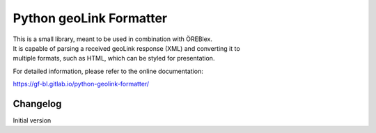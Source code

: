 Python geoLink Formatter
========================

|license| |build status| |coverage report| |python version| |format|
|status|

| This is a small library, meant to be used in combination with ÖREBlex.
| It is capable of parsing a received geoLink response (XML) and
  converting it to
| multiple formats, such as HTML, which can be styled for presentation.

For detailed information, please refer to the online documentation:

https://gf-bl.gitlab.io/python-geolink-formatter/

Changelog
---------

Initial version

.. |license| image:: https://img.shields.io/pypi/l/geolink_formatter.svg
   :target: https://pypi.python.org/pypi/geolink_formatter
.. |build status| image:: https://gitlab.com/gf-bl/python-geolink-formatter/badges/master/build.svg
   :target: https://gitlab.com/gf-bl/python-geolink-formatter/commits/master
.. |coverage report| image:: https://gitlab.com/gf-bl/python-geolink-formatter/badges/master/coverage.svg
   :target: https://gitlab.com/gf-bl/python-geolink-formatter/commits/master
.. |python version| image:: https://img.shields.io/pypi/pyversions/geolink_formatter.svg
   :target: https://pypi.python.org/pypi/geolink_formatter
.. |format| image:: https://img.shields.io/pypi/format/geolink_formatter.svg
   :target: https://pypi.python.org/pypi/geolink_formatter
.. |status| image:: https://img.shields.io/pypi/status/geolink_formatter.svg
   :target: https://pypi.python.org/pypi/geolink_formatter


